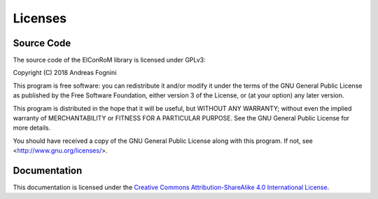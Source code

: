 ***************
Licenses
***************

Source Code
================

The source code of the ElConRoM library is licensed under GPLv3:

Copyright (C) 2018 Andreas Fognini

This program is free software: you can redistribute it and/or modify
it under the terms of the GNU General Public License as published by
the Free Software Foundation, either version 3 of the License, or
(at your option) any later version.

This program is distributed in the hope that it will be useful,
but WITHOUT ANY WARRANTY; without even the implied warranty of
MERCHANTABILITY or FITNESS FOR A PARTICULAR PURPOSE.  See the
GNU General Public License for more details.

You should have received a copy of the GNU General Public License
along with this program.  If not, see <http://www.gnu.org/licenses/>.



Documentation
=================

This documentation is licensed under the `Creative Commons Attribution-ShareAlike 4.0 International License <http://creativecommons.org/licenses/by-sa/4.0/>`_.
